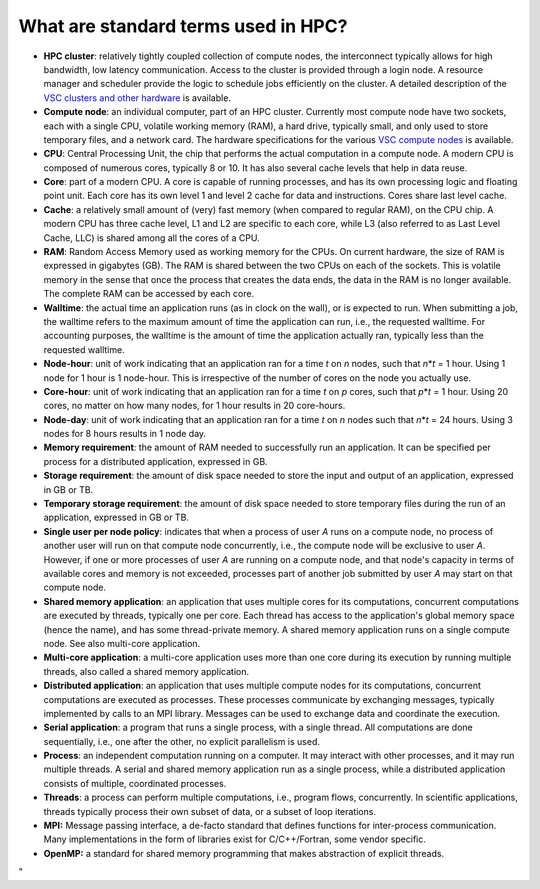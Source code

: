 What are standard terms used in HPC?
====================================

-  **HPC cluster**: relatively tightly coupled collection of compute
   nodes, the interconnect typically allows for high bandwidth, low
   latency communication. Access to the cluster is provided through a
   login node. A resource manager and scheduler provide the logic to
   schedule jobs efficiently on the cluster. A detailed description of
   the `VSC clusters and other
   hardware <\%22/infrastructure/hardware\%22>`__ is available.
-  **Compute node**: an individual computer, part of an HPC cluster.
   Currently most compute node have two sockets, each with a single CPU,
   volatile working memory (RAM), a hard drive, typically small, and
   only used to store temporary files, and a network card. The hardware
   specifications for the various `VSC compute
   nodes <\%22/infrastructure/hardware\%22>`__ is available.
-  **CPU**: Central Processing Unit, the chip that performs the actual
   computation in a compute node. A modern CPU is composed of numerous
   cores, typically 8 or 10. It has also several cache levels that help
   in data reuse.
-  **Core**: part of a modern CPU. A core is capable of running
   processes, and has its own processing logic and floating point unit.
   Each core has its own level 1 and level 2 cache for data and
   instructions. Cores share last level cache.
-  **Cache**: a relatively small amount of (very) fast memory (when
   compared to regular RAM), on the CPU chip. A modern CPU has three
   cache level, L1 and L2 are specific to each core, while L3 (also
   referred to as Last Level Cache, LLC) is shared among all the cores
   of a CPU.
-  **RAM**: Random Access Memory used as working memory for the CPUs. On
   current hardware, the size of RAM is expressed in gigabytes (GB). The
   RAM is shared between the two CPUs on each of the sockets. This is
   volatile memory in the sense that once the process that creates the
   data ends, the data in the RAM is no longer available. The complete
   RAM can be accessed by each core.
-  **Walltime**: the actual time an application runs (as in clock on the
   wall), or is expected to run. When submitting a job, the walltime
   refers to the maximum amount of time the application can run, i.e.,
   the requested walltime. For accounting purposes, the walltime is the
   amount of time the application actually ran, typically less than the
   requested walltime.
-  **Node-hour**: unit of work indicating that an application ran for a
   time *t* on *n* nodes, such that *n*\ \*\ *t* = 1 hour. Using 1 node
   for 1 hour is 1 node-hour. This is irrespective of the number of
   cores on the node you actually use.
-  **Core-hour**: unit of work indicating that an application ran for a
   time *t* on *p* cores, such that *p*\ \*\ *t* = 1 hour. Using 20
   cores, no matter on how many nodes, for 1 hour results in 20
   core-hours.
-  **Node-day**: unit of work indicating that an application ran for a
   time *t* on *n* nodes such that *n*\ \*\ *t* = 24 hours. Using 3
   nodes for 8 hours results in 1 node day.
-  **Memory requirement**: the amount of RAM needed to successfully run
   an application. It can be specified per process for a distributed
   application, expressed in GB.
-  **Storage requirement**: the amount of disk space needed to store the
   input and output of an application, expressed in GB or TB.
-  **Temporary storage requirement**: the amount of disk space needed to
   store temporary files during the run of an application, expressed in
   GB or TB.
-  **Single user per node policy**: indicates that when a process of
   user *A* runs on a compute node, no process of another user will run
   on that compute node concurrently, i.e., the compute node will be
   exclusive to user *A*. However, if one or more processes of user *A*
   are running on a compute node, and that node's capacity in terms of
   available cores and memory is not exceeded, processes part of another
   job submitted by user *A* may start on that compute node.
-  **Shared memory application**: an application that uses multiple
   cores for its computations, concurrent computations are executed by
   threads, typically one per core. Each thread has access to the
   application's global memory space (hence the name), and has some
   thread-private memory. A shared memory application runs on a single
   compute node. See also multi-core application.
-  **Multi-core application**: a multi-core application uses more than
   one core during its execution by running multiple threads, also
   called a shared memory application.
-  **Distributed application**: an application that uses multiple
   compute nodes for its computations, concurrent computations are
   executed as processes. These processes communicate by exchanging
   messages, typically implemented by calls to an MPI library. Messages
   can be used to exchange data and coordinate the execution.
-  **Serial application**: a program that runs a single process, with a
   single thread. All computations are done sequentially, i.e., one
   after the other, no explicit parallelism is used.
-  **Process**: an independent computation running on a computer. It may
   interact with other processes, and it may run multiple threads. A
   serial and shared memory application run as a single process, while a
   distributed application consists of multiple, coordinated processes.
-  **Threads**: a process can perform multiple computations, i.e.,
   program flows, concurrently. In scientific applications, threads
   typically process their own subset of data, or a subset of loop
   iterations.
-  **MPI:** Message passing interface, a de-facto standard that defines
   functions for inter-process communication. Many implementations in
   the form of libraries exist for C/C++/Fortran, some vendor specific.
-  **OpenMP:** a standard for shared memory programming that makes
   abstraction of explicit threads.

"
